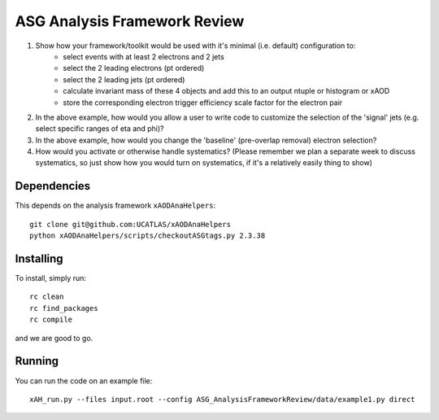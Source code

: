 ASG Analysis Framework Review
=============================

1. Show how your framework/toolkit would be used with it's minimal (i.e. default) configuration to:
        - select events with at least 2 electrons and 2 jets
        - select the 2 leading electrons (pt ordered)
        - select the 2 leading jets (pt ordered)
        - calculate invariant mass of these 4 objects and add this to an output ntuple or histogram or xAOD
        - store the corresponding electron trigger efficiency scale factor for the electron pair

2. In the above example, how would you allow a user to write code to customize the selection of the 'signal' jets (e.g. select specific ranges of eta and phi)?

3. In the above example, how would you change the 'baseline' (pre-overlap removal) electron selection?

4. How would you activate or otherwise handle systematics? (Please remember we plan a separate week to discuss systematics, so just show how you would turn on systematics, if it's a relatively easily thing to show)

Dependencies
------------

This depends on the analysis framework ``xAODAnaHelpers``::

  git clone git@github.com:UCATLAS/xAODAnaHelpers
  python xAODAnaHelpers/scripts/checkoutASGtags.py 2.3.38


Installing
----------

To install, simply run::

  rc clean
  rc find_packages
  rc compile

and we are good to go.

Running
-------

You can run the code on an example file::

  xAH_run.py --files input.root --config ASG_AnalysisFrameworkReview/data/example1.py direct
